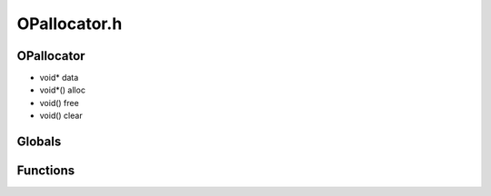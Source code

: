 OPallocator.h
=========

OPallocator
----------------
- void* data
- void*() alloc
- void() free
- void() clear
Globals
----------------
Functions
----------------